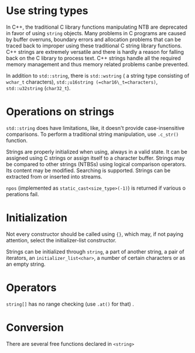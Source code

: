 * Use string types
  :PROPERTIES:
  :CUSTOM_ID: use-string-types
  :END:

In C++, the traditional C library functions manipulating NTB are
deprecated in favor of using =string= objects. Many problems in C
programs are caused by buffer overruns, boundary errors and allocation
problems that can be traced back to improper using these traditional C
string library functions. C++ strings are extremely versatile and there
is hardly a reason for falling back on the C library to process text.
C++ strings handle all the required memory management and thus memory
related problems canbe prevented.

In addition to =std::string=, there is =std::wstring= ( a string type
consisting of =wchar_t= characters),
=std:;u16string (=char16\_t=characters)=, =std::u32string= (=char32_t=).

* Operations on strings
  :PROPERTIES:
  :CUSTOM_ID: operations-on-strings
  :END:

=std::string= does have limitations, like, it doesn't provide
case-insensitive comparisons. To perform a traditional string
manipulation, use =.c_str()= function.

Strings are properly initialized when using, always in a valid state. It
can be assigned using C strings or assign itself to a character buffer.
Strings may be compared to other strings (NTBSs) using logical
comparison operators. Its content may be modified. Searching is
supported. Strings can be extracted from or inserted into streams.

=npos= (implemented as =static_cast<size_type>(-1)=) is returned if
various o perations fail.

* Initialization
  :PROPERTIES:
  :CUSTOM_ID: initialization
  :END:

Not every constructor should be called using ={}=, which may, if not
paying attention, select the initializer-list constructor.

Strings can be initialized through =string=, a part of another string, a
pair of iterators, an =initializer_list<char>=, a number of certain
characters or as an empty string.

* Operators
  :PROPERTIES:
  :CUSTOM_ID: operators
  :END:

=string[]= has no range checking (use =.at()= for that) .

* Conversion
  :PROPERTIES:
  :CUSTOM_ID: conversion
  :END:

There are several free functions declared in =<string>=
